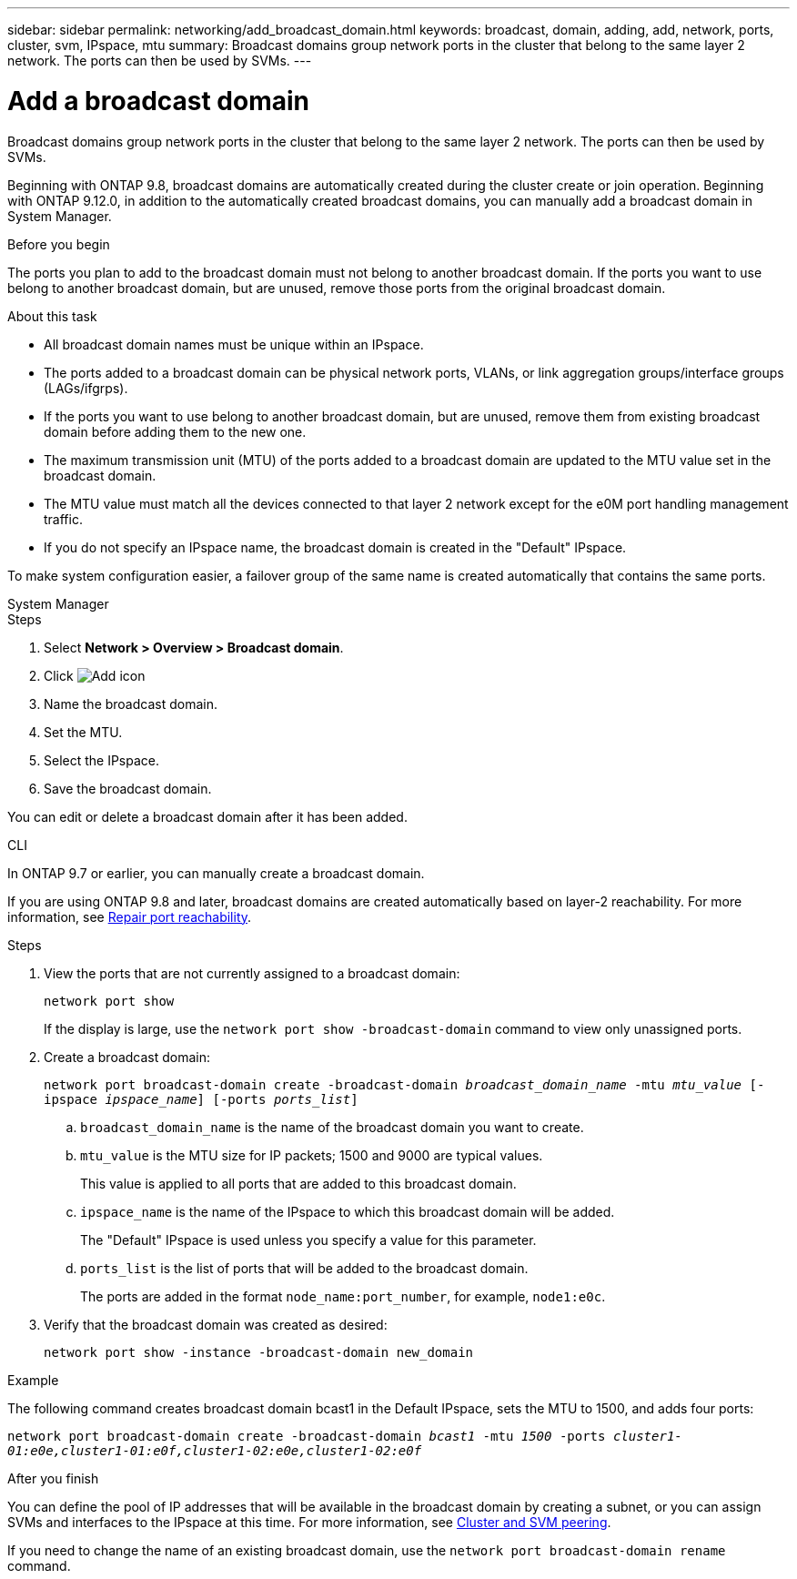 ---
sidebar: sidebar
permalink: networking/add_broadcast_domain.html
keywords: broadcast, domain, adding, add, network, ports, cluster, svm, IPspace, mtu
summary: Broadcast domains group network ports in the cluster that belong to the same layer 2 network. The ports can then be used by SVMs.
---

= Add a broadcast domain
:hardbreaks:
:nofooter:
:icons: font
:linkattrs:
:imagesdir: ../media/


[.lead]
Broadcast domains group network ports in the cluster that belong to the same layer 2 network. The ports can then be used by SVMs.

Beginning with ONTAP 9.8, broadcast domains are automatically created during the cluster create or join operation. Beginning with ONTAP 9.12.0, in addition to the automatically created broadcast domains, you can manually add a broadcast domain in System Manager.

.Before you begin

The ports you plan to add to the broadcast domain must not belong to another broadcast domain. If the ports you want to use belong to another broadcast domain, but are unused, remove those ports from the original broadcast domain.

.About this task

* All broadcast domain names must be unique within an IPspace.

* The ports added to a broadcast domain can be physical network ports, VLANs, or link aggregation groups/interface groups (LAGs/ifgrps).

* If the ports you want to use belong to another broadcast domain, but are unused, remove them from existing broadcast domain before adding them to the new one.

* The maximum transmission unit (MTU) of the ports added to a broadcast domain are updated to the MTU value set in the broadcast domain.

* The MTU value must match all the devices connected to that layer 2 network except for the e0M port handling management traffic.

* If you do not specify an IPspace name, the broadcast domain is created in the "Default" IPspace.

To make system configuration easier, a failover group of the same name is created automatically that contains the same ports.

[role="tabbed-block"]
====
.System Manager
--

.Steps

. Select *Network > Overview > Broadcast domain*.

. Click image:icon_add.gif[Add icon]

. Name the broadcast domain.

. Set the MTU.

. Select the IPspace.

. Save the broadcast domain.

You can edit or delete a broadcast domain after it has been added.

--

.CLI
--
In ONTAP 9.7 or earlier, you can manually create a broadcast domain. 

If you are using ONTAP 9.8 and later, broadcast domains are created automatically based on layer-2 reachability. For more information, see link:repair_port_reachability.html[Repair port reachability].

.Steps

. View the ports that are not currently assigned to a broadcast domain:
+
`network port show`
+
If the display is large, use the `network port show -broadcast-domain` command to view only unassigned ports.

. Create a broadcast domain:
+
`network port broadcast-domain create -broadcast-domain _broadcast_domain_name_ -mtu _mtu_value_ [-ipspace _ipspace_name_] [-ports _ports_list_]`

.. `broadcast_domain_name` is the name of the broadcast domain you want to create.

.. `mtu_value` is the MTU size for IP packets; 1500 and 9000 are typical values.
+
This value is applied to all ports that are added to this broadcast domain.

.. `ipspace_name` is the name of the IPspace to which this broadcast domain will be added.
+
The "Default" IPspace is used unless you specify a value for this parameter.

.. `ports_list` is the list of ports that will be added to the broadcast domain.
+
The ports are added in the format `node_name:port_number`, for example, `node1:e0c`.

. Verify that the broadcast domain was created as desired:
+
`network port show -instance -broadcast-domain new_domain`

.Example

The following command creates broadcast domain bcast1 in the Default IPspace, sets the MTU to 1500, and adds four ports:

`network port broadcast-domain create -broadcast-domain _bcast1_ -mtu _1500_ -ports _cluster1-01:e0e,cluster1-01:e0f,cluster1-02:e0e,cluster1-02:e0f_`

.After you finish

You can define the pool of IP addresses that will be available in the broadcast domain by creating a subnet, or you can assign SVMs and interfaces to the IPspace at this time. For more information, see link:../peering/index.html[Cluster and SVM peering].

If you need to change the name of an existing broadcast domain, use the `network port broadcast-domain rename` command.
--
====


// IE-554, 2022-07-28 
// 28-FEB-2024 merge create_a_broadcast_domain_reference 
